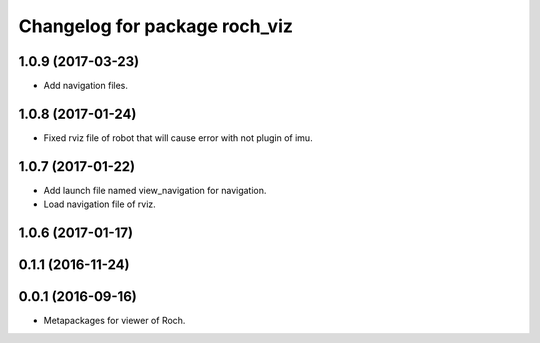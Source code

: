 ^^^^^^^^^^^^^^^^^^^^^^^^^^^^^^^
Changelog for package roch_viz
^^^^^^^^^^^^^^^^^^^^^^^^^^^^^^^
1.0.9 (2017-03-23)
------------------
* Add navigation files.

1.0.8 (2017-01-24)
------------------
* Fixed rviz file of robot that will cause error with not plugin of imu.

1.0.7 (2017-01-22)
------------------
* Add launch file named view_navigation for navigation.
* Load navigation file of rviz.

1.0.6 (2017-01-17)
------------------

0.1.1 (2016-11-24)
------------------

0.0.1 (2016-09-16)
------------------
* Metapackages for viewer of Roch.

